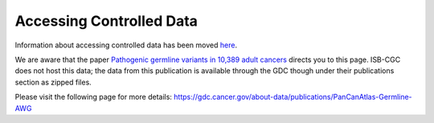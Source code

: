 ************************************************
Accessing Controlled Data
************************************************

Information about accessing controlled data has been moved `here <../Gaining-Access-To-Controlled-Access-Data.html>`_. 

We are aware that the paper `Pathogenic germline variants in 10,389 adult cancers <https://www.ncbi.nlm.nih.gov/pmc/articles/PMC5949147/>`_ directs you to this page. ISB-CGC does not host this data; the data from this publication is available through the GDC though under their publications section as zipped files. 

Please visit the following page for more details: https://gdc.cancer.gov/about-data/publications/PanCanAtlas-Germline-AWG


